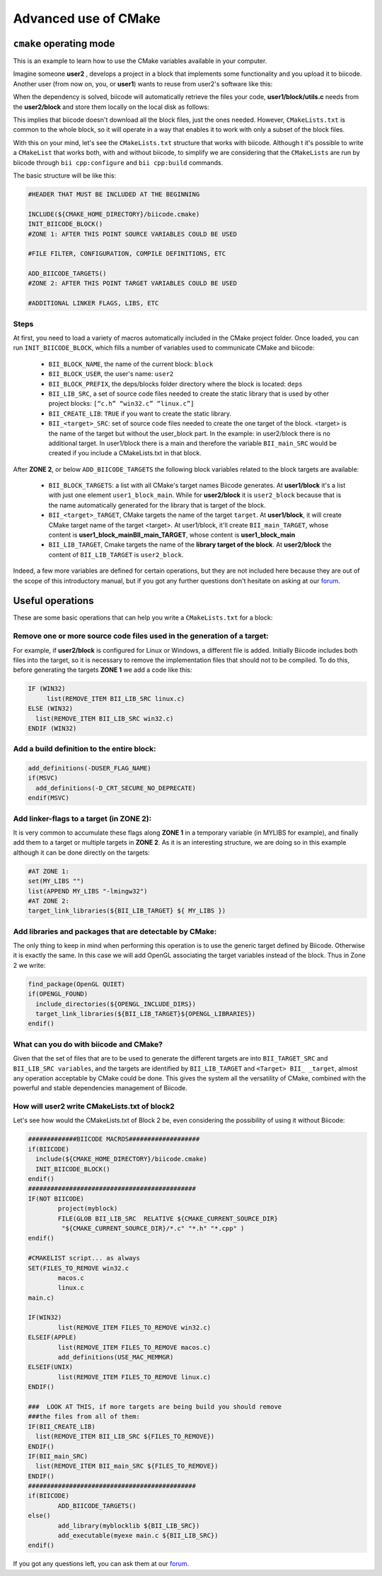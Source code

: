 .. _cmake_advance:

Advanced use of CMake
=========================

.. _cpp_cmake_tutorials:

``cmake`` operating mode
-------------------------

This is an example to learn how to use the CMake variables available in your computer. 

Imagine someone **user2** , develops a project in a block that implements some functionality and you upload it to biicode. Another user (from now on, you, or **user1**) wants to reuse from user2's software like this:

.. image:: ../../_static/img/c++/cmake/blocks1.png 

When the dependency is solved, biicode will automatically retrieve the files your code, **user1/block/utils.c** needs from the **user2/block** and store them locally on the local disk as follows:

.. image:: ../../_static/img/c++/cmake/blocks2.png 

This implies that biicode doesn't download all the block files, just the ones needed. However, ``CMakeLists.txt`` is common to the whole block, so it will operate in a way that enables it to work with only a subset of the block files.

With this on your mind, let's see the ``CMakeLists.txt`` structure that works with biicode. Although t it's possible to write a ``CMakeList`` that works both, with and without biicode, to simplify we are considering that the ``CMakeLists`` are run by biicode through ``bii cpp:configure`` and ``bii cpp:build`` commands. 

The basic structure will be like this:

.. code-block:: cmake

	#HEADER THAT MUST BE INCLUDED AT THE BEGINNING

	INCLUDE(${CMAKE_HOME_DIRECTORY}/biicode.cmake)
	INIT_BIICODE_BLOCK()
	#ZONE 1: AFTER THIS POINT SOURCE VARIABLES COULD BE USED 

	#FILE FILTER, CONFIGURATION, COMPILE DEFINITIONS, ETC

	ADD_BIICODE_TARGETS()
	#ZONE 2: AFTER THIS POINT TARGET VARIABLES COULD BE USED

	#ADDITIONAL LINKER FLAGS, LIBS, ETC

Steps
^^^^^^^^

At first, you need to load a variety of macros automatically included in the CMake project folder. Once loaded, you can run ``INIT_BIICODE_BLOCK``, which fills a number of variables used to communicate CMake and biicode:

   * ``BII_BLOCK_NAME``, the name of the current block: ``block`` 
   * ``BII_BLOCK_USER``, the user's name: ``user2``
   * ``BII_BLOCK_PREFIX``, the deps/blocks folder directory where the block is located: ``deps``
   * ``BII_LIB_SRC``, a set of source code files needed to create the static library that is used by other project blocks: ``[“c.h” “win32.c” “linux.c”]``
   * ``BII_CREATE_LIB``: ``TRUE`` if you want to create the static library.
   * ``BII_<target>_SRC``: set of source code files needed to create the one target of the block. <target> is the name of the target but without the user_block part. In the example: in user2/block there is no additional target.  In user1/block there is a main and therefore the variable ``BII_main_SRC`` would be created if you include a CMakeLists.txt in that block.

After **ZONE 2**, or below ``ADD_BIICODE_TARGETS`` the following block variables related to the block targets are available:

   * ``BII_BLOCK_TARGETS``: a list with all CMake's target names Biicode generates. At **user1/block** it's a list with just one element ``user1_block_main``. While for **user2/block** it is  ``user2_block`` because that is the name automatically generated for the library that is target of the block.
 
   * ``BII_<target>_TARGET``, CMake targets the name of the target ``target``. At **user1/block**, it will create CMake target name of the target <target>. At user1/block, it'll create ``BII_main_TARGET``, whose content is **user1_block_mainBII_main_TARGET**, whose content is **user1_block_main**
   * ``BII_LIB_TARGET``, Cmake targets the name of the **library target of the block**. At **user2/block** the content of ``BII_LIB_TARGET`` is ``user2_block``.

Indeed, a few more variables are defined for certain operations, but they are not included here because they are out of the scope of this introductory manual, but if you got any further questions don't hesitate on asking at our `forum <http://forum.biicode.com/>`_.

Useful operations
---------------------

These are some basic operations that can help you write a ``CMakeLists.txt`` for a block:

Remove one or more source code files used in the generation of a target:
^^^^^^^^^^^^^^^^^^^^^^^^^^^^^^^^^^^^^^^^^^^^^^^^^^^^^^^^^^^^^^^^^^^^^^^^
.. image:: ../../_static/img/c++/cmake/blocks3.png 

For example, if **user2/block** is configured for Linux or Windows, a different file is added.  Initially Biicode includes both files into the target, so it is necessary to remove the implementation files that should not to be compiled. To do this, before generating the targets **ZONE 1** we add a code like this:

.. code-block:: cmake

	IF (WIN32)
	     list(REMOVE_ITEM BII_LIB_SRC linux.c)
	ELSE (WIN32)
	  list(REMOVE_ITEM BII_LIB_SRC win32.c)
	ENDIF (WIN32)

Add a build definition to the entire block:
^^^^^^^^^^^^^^^^^^^^^^^^^^^^^^^^^^^^^^^^^^^^^

.. code-block:: cmake

	add_definitions(-DUSER_FLAG_NAME)
	if(MSVC)
	  add_definitions(-D_CRT_SECURE_NO_DEPRECATE)
	endif(MSVC)

Add linker-flags to a target (in ZONE 2): 
^^^^^^^^^^^^^^^^^^^^^^^^^^^^^^^^^^^^^^^^^^^

It is very common to accumulate these flags along **ZONE 1** in a temporary variable (in MYLIBS for example), and finally add them to a target or multiple targets in **ZONE 2**. As it is an interesting structure, we are doing so in this example although it can be done directly on the targets:

.. code-block:: cmake

	#AT ZONE 1:
	set(MY_LIBS "") 
	list(APPEND MY_LIBS "-lmingw32")
	#AT ZONE 2:
	target_link_libraries(${BII_LIB_TARGET} ${ MY_LIBS })

Add libraries and packages that are detectable by CMake: 
^^^^^^^^^^^^^^^^^^^^^^^^^^^^^^^^^^^^^^^^^^^^^^^^^^^^^^^^

The only thing to keep in mind when performing this operation is to use the generic target defined by Biicode. Otherwise it is exactly the same. In this case we will add OpenGL associating the target variables instead of the block. Thus in Zone 2 we write:

.. code-block:: cmake

	find_package(OpenGL QUIET)
	if(OPENGL_FOUND)
	  include_directories(${OPENGL_INCLUDE_DIRS})
	  target_link_libraries(${BII_LIB_TARGET}${OPENGL_LIBRARIES})
	endif()

What can you do with biicode and CMake?
^^^^^^^^^^^^^^^^^^^^^^^^^^^^^^^^^^^^^^^^

Given that the set of files that are to be used to generate the different targets are into ``BII_TARGET_SRC`` and  ``BII_LIB_SRC variables``, and the targets are identified  by ``BII_LIB_TARGET`` and ``<Target> BII_ _target``,  almost any operation acceptable by CMake  could be done. This gives the system all the versatility of CMake, combined with the powerful and stable dependencies management of Biicode. 


How will user2 write CMakeLists.txt of block2
^^^^^^^^^^^^^^^^^^^^^^^^^^^^^^^^^^^^^^^^^^^^^^^
Let's see how would the CMakeLists.txt of Block 2 be, even considering the possibility of using it without Biicode:

.. code-block:: cmake

	#############BIICODE MACROS###################
	if(BIICODE)
	  include(${CMAKE_HOME_DIRECTORY}/biicode.cmake)
	  INIT_BIICODE_BLOCK()
	endif()
	#############################################
	IF(NOT BIICODE)
		project(myblock)
		FILE(GLOB BII_LIB_SRC  RELATIVE ${CMAKE_CURRENT_SOURCE_DIR}    
	         "${CMAKE_CURRENT_SOURCE_DIR}/*.c" "*.h" "*.cpp" )
	endif()

	#CMAKELIST script... as always
	SET(FILES_TO_REMOVE win32.c	
		macos.c
		linux.c
	main.c)

	IF(WIN32)
		list(REMOVE_ITEM FILES_TO_REMOVE win32.c)
	ELSEIF(APPLE)
		list(REMOVE_ITEM FILES_TO_REMOVE macos.c)
		add_definitions(USE_MAC_MEMMGR)
	ELSEIF(UNIX)
		list(REMOVE_ITEM FILES_TO_REMOVE linux.c)
	ENDIF()	

	###  LOOK AT THIS, if more targets are being build you should remove 
	###the files from all of them: 
	IF(BII_CREATE_LIB)
	  list(REMOVE_ITEM BII_LIB_SRC ${FILES_TO_REMOVE})
	ENDIF()
	IF(BII_main_SRC)
	  list(REMOVE_ITEM BII_main_SRC ${FILES_TO_REMOVE})
	ENDIF()
	#############################################
	if(BIICODE)
		ADD_BIICODE_TARGETS()
	else()
		add_library(myblocklib ${BII_LIB_SRC})
		add_executable(myexe main.c ${BII_LIB_SRC})
	endif()

If you got any questions left, you can ask them at our `forum <http://forum.biicode.com/>`_.
